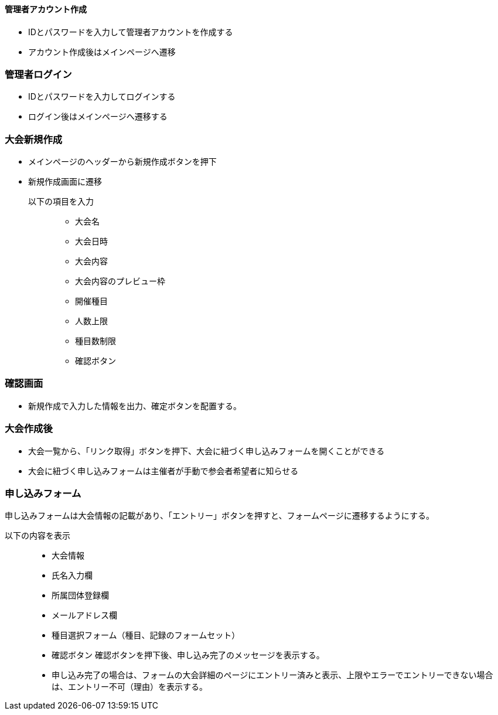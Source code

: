 ==== 管理者アカウント作成
- IDとパスワードを入力して管理者アカウントを作成する
- アカウント作成後はメインページへ遷移

=== 管理者ログイン
- IDとパスワードを入力してログインする
- ログイン後はメインページへ遷移する

=== 大会新規作成
* メインページのヘッダーから新規作成ボタンを押下
* 新規作成画面に遷移

以下の項目を入力:::
- 大会名
- 大会日時
- 大会内容
- 大会内容のプレビュー枠
- 開催種目
- 人数上限
- 種目数制限
- 確認ボタン
 
=== 確認画面
- 新規作成で入力した情報を出力、確定ボタンを配置する。

=== 大会作成後
- 大会一覧から、「リンク取得」ボタンを押下、大会に紐づく申し込みフォームを開くことができる

- 大会に紐づく申し込みフォームは主催者が手動で参会者希望者に知らせる

=== 申し込みフォーム
申し込みフォームは大会情報の記載があり、「エントリー」ボタンを押すと、フォームページに遷移するようにする。

以下の内容を表示:::
- 大会情報
- 氏名入力欄
- 所属団体登録欄
- メールアドレス欄
- 種目選択フォーム（種目、記録のフォームセット）
- 確認ボタン
確認ボタンを押下後、申し込み完了のメッセージを表示する。
- 申し込み完了の場合は、フォームの大会詳細のページにエントリー済みと表示、上限やエラーでエントリーできない場合は、エントリー不可（理由）を表示する。


